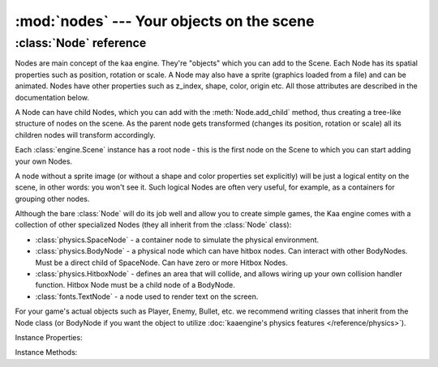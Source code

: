 :mod:`nodes` --- Your objects on the scene
==========================================
.. module:: nodes
    :synopsis: Your objects on the scene


:class:`Node` reference
-----------------------

Nodes are main concept of the kaa engine. They're "objects" which you can add to the Scene. Each Node has its
spatial properties such as position, rotation or scale. A Node may also have a sprite (graphics loaded from a file)
and can be animated. Nodes have other properties such as z_index, shape, color, origin etc. All those attributes are
described in the documentation below.

A Node can have child Nodes, which you can add with the :meth:`Node.add_child`
method, thus creating a tree-like structure of nodes on the scene. As the parent node gets transformed (changes its position,
rotation or scale) all its children nodes will transform accordingly.

Each :class:`engine.Scene` instance has a root node - this is the first node on the Scene to which you can start adding
your own Nodes.

A node without a sprite image (or without a shape and color properties set explicitly) will be just a logical entity
on the scene, in other words: you won't see it. Such logical Nodes are often very useful, for example, as a containers
for grouping other nodes.

Although the bare :class:`Node` will do its job well and allow you to create simple games, the Kaa engine comes with
a collection of other specialized Nodes (they all inherit from the :class:`Node` class):

* :class:`physics.SpaceNode` - a container node to simulate the physical environment.
* :class:`physics.BodyNode` - a physical node which can have hitbox nodes. Can interact with other BodyNodes. Must be a direct child of SpaceNode. Can have zero or more Hitbox Nodes.
* :class:`physics.HitboxNode` - defines an area that will collide, and allows wiring up your own collision handler function. Hitbox Node must be a child node of a BodyNode.
* :class:`fonts.TextNode` - a node used to render text on the screen.

For your game's actual objects such as Player, Enemy, Bullet, etc. we recommend writing classes that inherit from
the Node class (or BodyNode if you want the object to utilize :doc:`kaaengine's physics features </reference/physics>`).


.. class:: Node(position=Vector(0,0), rotation=0, scale=Vector(1, 1), z_index=0, color=Color(0,0,0,0), sprite=None, shape=None, origin_alignment=Alignment.center, lifetime=None, transition=None, visible=True)

    A basic example how to create a new Node (with a sprite) and add it to the Scene:

    .. code-block:: python

        from kaa.nodes import Node
        from kaa.sprites import Sprite
        from kaa.geometry import Vector
        import os

        # inside a Scene's __init__ :
        my_sprite = Sprite(os.path.join('assets', 'gfx', 'arrow.png')  # create a sprite from image file
        self.node = Node(position=Vector(100, 100), sprite=my_sprite))  # create a Node at (100, 100) with the sprite
        self.root.add_child(self.node)  # until you add the Node to the Scene it won't not show up on the screen!

Instance Properties:

.. _Node.scene:
.. attribute:: Node.scene

    Returns a :class:`Scene` instance to which this Node belongs. Will be None if the node wasn't added to any Scene yet.
    Use :meth:`Node.add_child` method to add nodes. Each Scene has a root node to which you can add nodes.

.. _Node.position:
.. attribute:: Node.position

    Gets or sets node position, as a :class:`geometry.Vector`.

    **IMPORTANT:** Node position is always relative to its parent node, it is not an "absolute" position on the Scene.
    It is illustrated by the example below:

    .. code-block:: python

        from kaa.nodes import Node
        from kaa.geometry import Vector

        # inside a Scene's __init__ :
        self.node1 = Node(position = Vector(100, 100))
        self.root.add_child(self.node1)  # adding to scene's root node, so node1 absolute position is (100, 100)
        # create another node
        self.node2 = Node(position = Vector(-20, 30))
        self.node1.add_child(self.node2)  # node2 absolute position is (80, 130) !

    Also see: :ref:`Node origin points <Node.origin_alignment>`.

.. _Node.parent:
.. attribute:: Node.parent

    Retruns this node's parent :class:`Node`, or None in case of the root node.

.. _Node.z_index:
.. attribute:: Node.z_index

    Gets or sets node z_index (integer). Nodes with higher z_index will overlap those with lower z_index when drawn
    on the screen.

.. _Node.rotation:
.. attribute:: Node.rotation

    Gets or sets node rotation, in radians.

    Changing node rotation will make the node rotate around its origin point. Read more about
    :ref:`Node origin points <Node.origin_alignment>`.

    .. code-block:: python

        import math
        from kaa.nodes import Node
        from kaa.geometry import Vector

        # inside a Scene's __init__ :
        self.node1 = Node(position = Vector(100, 100), sprite=self.my_sprite)
        self.root.add_child(self.node1)
        self.node1.rotation = -math.pi / 4

.. _Node.rotation_degrees:
.. attribute:: Node.rotation_degrees

    Gets or sets node rotation, in degrees (as float).

    Changing node rotation will make the node rotate around its origin point. Read more about
    :ref:`Node origin points <Node.origin_alignment>`.

.. _Node.scale:
.. attribute:: Node.scale

    Gets or sets the node scale, as :class:`geometry.Vector`.

    .. code-block:: python

        import math
        from kaa.nodes import Node
        from kaa.geometry import Vector

        # inside a Scene's __init__ :
        self.node1 = Node(position = Vector(100, 100), sprite=self.my_sprite)
        self.root.add_child(self.node1)
        self.node1.scale = Vector(2, 0.5)  # stretch the node by a factor of 2 in the X axis and shrink it by a factor of 0.5 in the Y axis


.. _Node.visible:
.. attribute:: Node.visible

    Gets or sets the visibility of the node (shows or hides it), using bool.

    Makes most sense for nodes which are rendered on the screen such as nodes having sprites, or text nodes.

    Note that this has only a visual effect, so for example setting :code:`visible` to :code:`False` on a
    :class:`physics.HitboxNode` will not make the hitbox inactive - it will still detect collisions normally.

    Setting visible to :code:`False` will hide all of its child nodes (recursively) as well.

.. _Node.sprite:
.. attribute:: Node.sprite

    Gets or sets a :class:`sprites.Sprite` for the node.

    A sprite is an immutable object that represents a graphical image, which can have one or more frames.
    Rrefer to :class:`sprites.Sprite` documentation for more information.

    Assigning a Sprite to a Node will make the sprite be displayed at node's position, with node's rotation and scale.

    Since sprite is a dimensional object (has its width and height) and node position is just a 2D (x, y) coords,
    it is important to understand the concept of node's origin point. Read more
    about :ref:`Node origin points <Node.origin_alignment>`.

    .. code-block:: python

        from kaa.nodes import Node
        from kaa.sprites import Sprite
        from kaa.geometry import Vector, Alignment
        import os

        # inside a Scene's __init__ :
        my_sprite = Sprite(os.path.join('assets', 'gfx', 'arrow.png')  # create a sprite from image file
        self.node = Node(position=Vector(100, 100), sprite=my_sprite))  # create a Node at (100, 100) with the sprite
        self.node.origin_alignment = Alignment.center # this makes the (100, 100) position be at the center of the sprite
        self.root.add_child(self.node)  # until you add the Node to the Scene it won't not show up on the screen!

.. _Node.color:
.. attribute:: Node.color

    Gets or sets the color of the shape of the node, using :class:`colors.Color`.

    In practice, if a node has a sprite that means that a sprite will be tinted in that color.

    If a node does not have a sprite it still can have a shape (see the :ref:`shape <Node.shape>` property).
    In that case setting a color will make the shape be rendered in that color.

    For text nodes (:class:`fonts.TextNode`) it gets or sets the color of the text.

    It is often useful to set a color for hitbox nodes (:class:`physics.HitboxNode`) to see where the hitboxes are in
    relation to the node's sprite. Just remember to set a high enough z_index on the hitbox node.

    The default color of a Node is a "transparent" color (r=0, g=0, b=0, a=0).

.. _Node.shape:
.. attribute:: Node.shape

    Gets or sets a shape of a Node. A shape can be one of the following types:

    * :code:`None` - this is the default value (no shape)
    * :class:`geometry.Circle` - the shape has a form of a circle
    * :class:`geometry.Polygon` - the shape has a form of a polygon.

    The most common scenario for setting a shape manually is for the hitbox nodes (:class:`physics.HitboxNode`). It
    defines an area that will generate collisions. More information is available in the
    :doc:`physics module documentation </reference/physics>`).

    If you set a Sprite for a Node, its shape will be automatically set to a rectangular polygon corresponding with the
    size of the sprite. If Sprite is animated (has many frames) node's shape dimensions will be of a single frame.

    Overriding sprite node's shape is usually not necessary, but you can always do that. For example, you can set
    a 100x200 px sprite for a node and then set a custom shape e.g. a non-rectangular polygon or a circle.
    The drawn image will be fit inside a defined shape.

.. _Node.origin_alignment:
.. attribute:: Node.origin_alignment

    Gets or sets origin alignment of a node, as :class:`geometry.Alignment`.

    It's best to show what origin point is on an example. Assume you have a Node with a 100px width and 50px height
    sprite. You tell the engine to draw the node at some specific position e.g. :code:`position=Vector(300, 200)`.
    But what does this actually mean? Which pixel of the 100x50 image will really be drawn at (300, 200)?
    The top-left pixel? Or the central pixel? Or maybe some other pixel?

    By default it's the central pixel and that reference point is called the 'origin'. By setting the
    origin_alignment you can change the position of the point to one of the 9 default positions: from top left,
    through center to the bottom right.

    Setting the origin alignment is especially useful when working with text nodes (:class:`font.TextNode`) as it
    allows you to align text to the left or right.

    If you need a custom origin point position, not just one of the 9 default values, you can always wrap a node
    with a parent node. Remember that node positions are always set in relation to their parents, so by creating a
    parent-child node relations and setting origin_alignment appropriately, you can lay out the nodes on the scene
    any way you want.

.. _Node.lifetime:
.. attribute:: Node.lifetime

    Gets or sets a lifetime of the node, in miliseconds.

    By default nodes live forever. After you add them to the scene with :meth:`Node.add_child` method they will stay
    there until you delete them by calling :meth:`Node.delete`.

    Setting the lifetime of a node will remove the node automatically from the scene after given number of
    miliseconds. It's important to note that the timer starts ticking after you add the node to the scene, not
    when you instantiate the node.

.. _Node.transition:
.. attribute:: Node.transition

    Gets or sets a transition object on the node. Must be one of the types from the :code:`kaa.transitions` namespace.

    Transitions are "recipes" how the node should transform over time, by transformation we mean changing node's
    position, rotation, scale, color, etc. Transitions system is a very powerful feature,
    :doc:`refer to transitions documentation for details </reference/transitions>`.

Instance Methods:

.. method:: Node.add_child(child_node)

    Adds a child node to the current node. The child_node must be a :class:`Node` type or subtype.

    Each Scene always has a :ref:`root node <Scene.root>`, which allows to add your first nodes.

    When a parent node gets transformed (repositioned, scaled, rotated), all its child nodes are transformed
    accordingly.

    You can build the node tree freely, with some exceptions:

    * :class:`physics.BodyNode` - Must be a direct child of a :class:`physics.SpaceNode`
    * :class:`physics.HitboxNode` - Must be a direct child of a :class:`physics.BodyNode`.

.. method:: Node.delete()

    Deletes a node from the scene. All child nodes get deleted automatically as well.

    **Important:** The node gets deleted immediately so you should not read any of the deleted node's properties
    afterwards. It may result in segmentation fault error and the whole process crashing down.

    See also: :ref:`Node lifetime <Node.lifetime>`